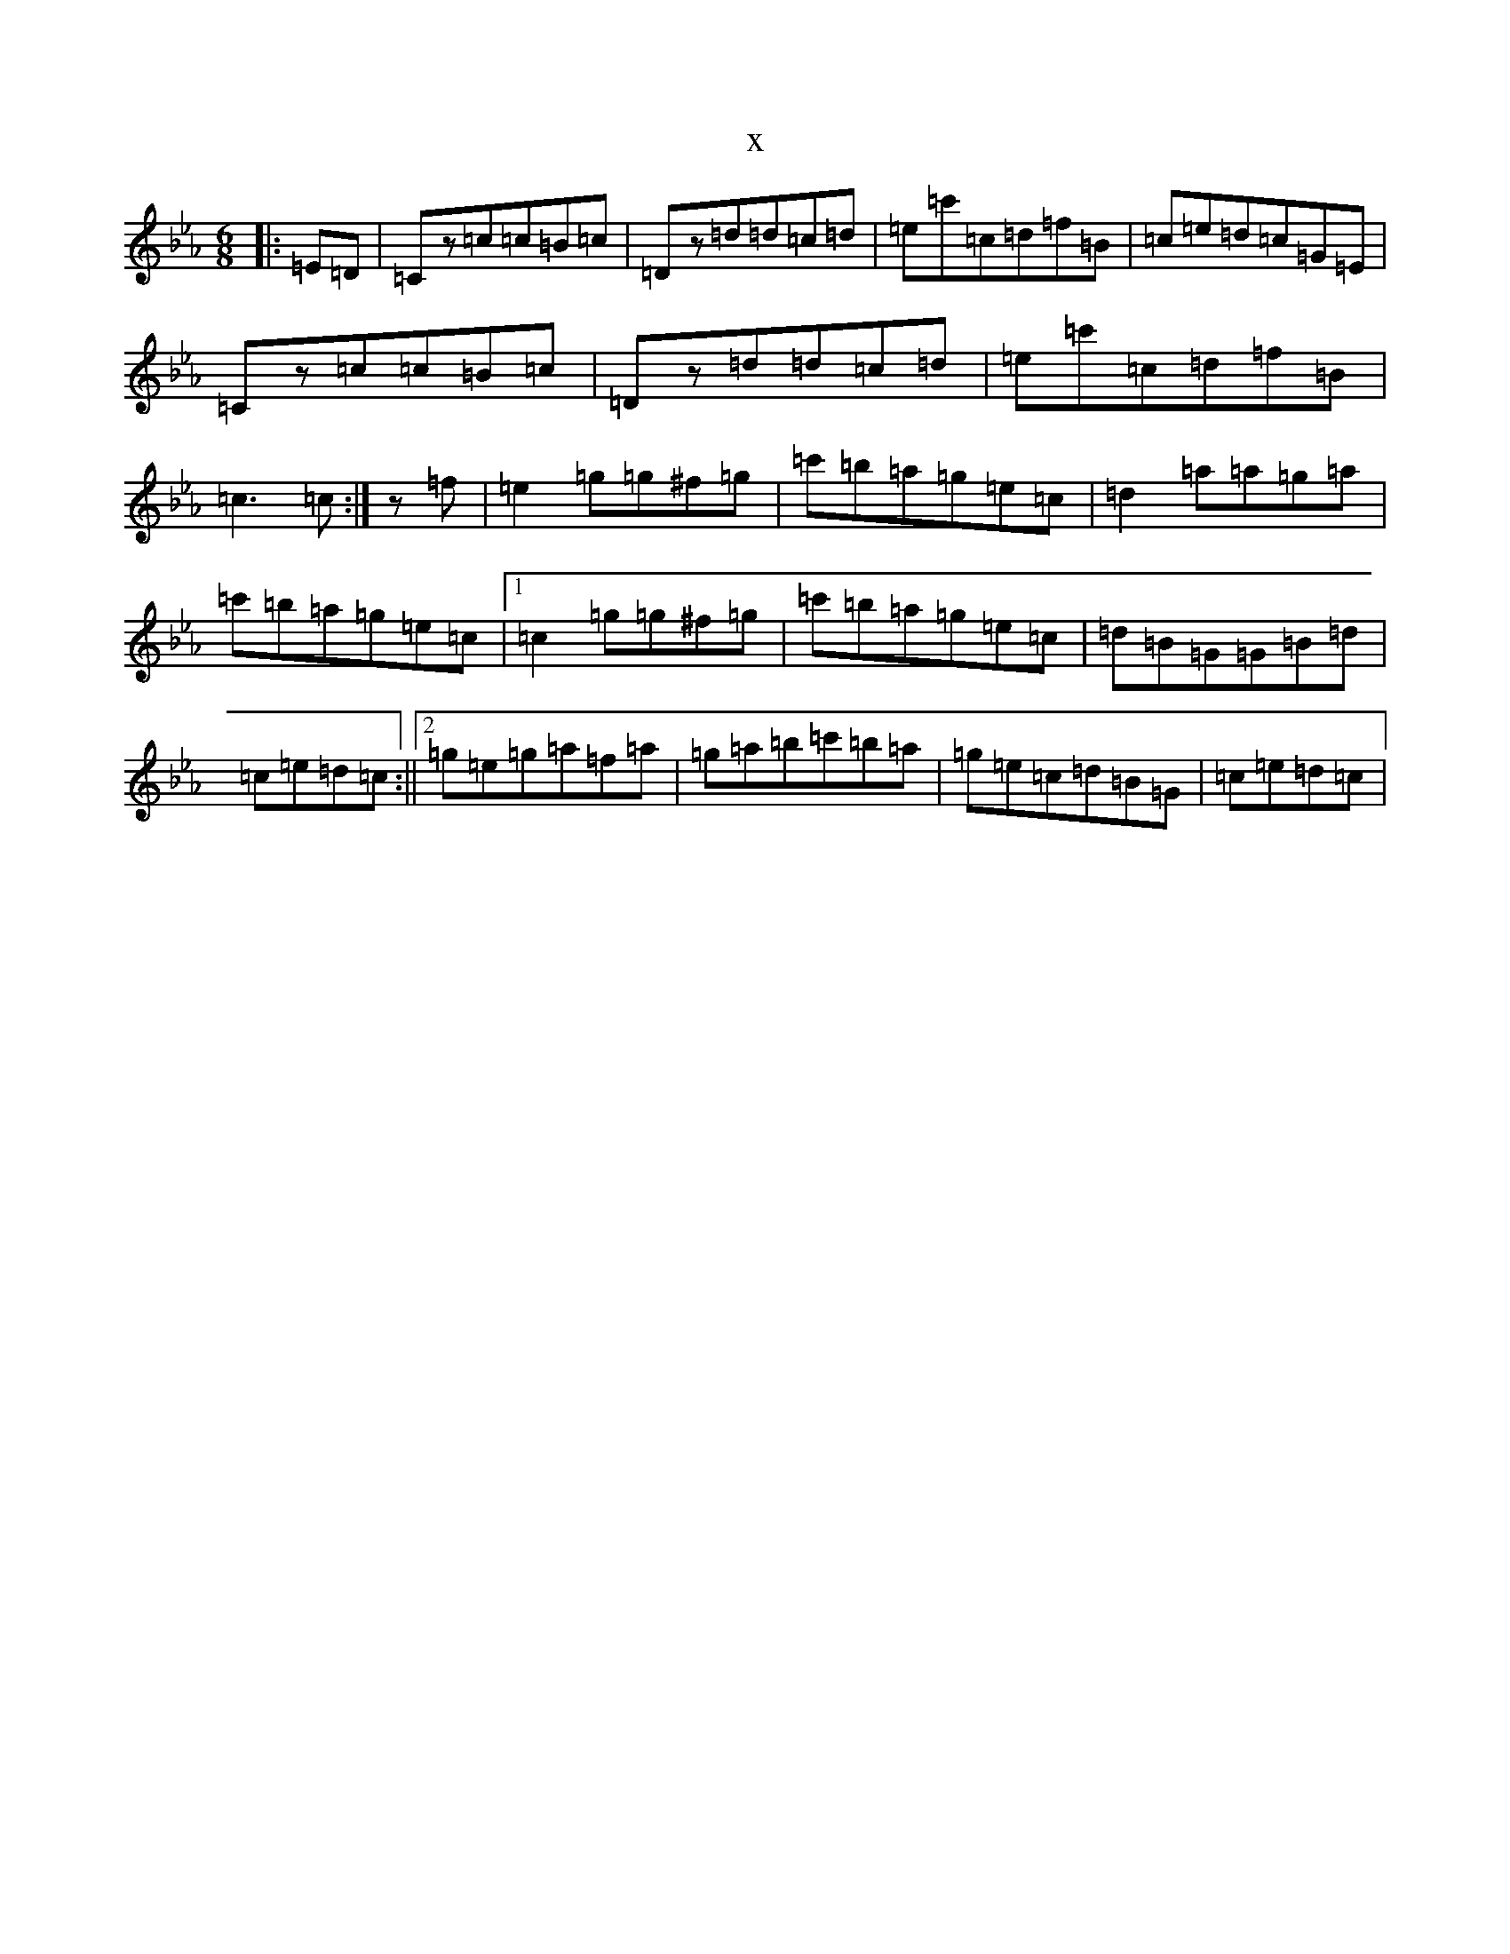 X:20934
T:x
L:1/8
M:6/8
K: C minor
|:=E=D|=Cz=c=c=B=c|=Dz=d=d=c=d|=e=c'=c=d=f=B|=c=e=d=c=G=E|=Cz=c=c=B=c|=Dz=d=d=c=d|=e=c'=c=d=f=B|=c3=c:|z=f|=e2=g=g^f=g|=c'=b=a=g=e=c|=d2=a=a=g=a|=c'=b=a=g=e=c|1=c2=g=g^f=g|=c'=b=a=g=e=c|=d=B=G=G=B=d|=c=e=d=c:||2=g=e=g=a=f=a|=g=a=b=c'=b=a|=g=e=c=d=B=G|=c=e=d=c|